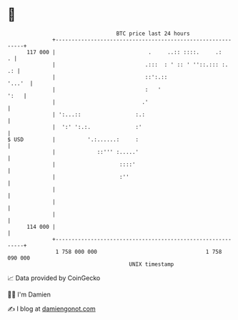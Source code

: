 * 👋

#+begin_example
                                     BTC price last 24 hours                    
                 +------------------------------------------------------------+ 
         117 000 |                             .     ..:: ::::.     .:      . | 
                 |                            .:::  : ' :: ' ''::.::: :.   .: | 
                 |                            ::':.::                  '...'  | 
                 |                            :   '                      ':   | 
                 |                           .'                               | 
                 | ':...::                 :.:                                | 
                 |  ':' ':.:.              :'                                 | 
   $ USD         |          '.:......:     :                                  | 
                 |             ::''' :.....'                                  | 
                 |                    ::::'                                   | 
                 |                    :''                                     | 
                 |                                                            | 
                 |                                                            | 
                 |                                                            | 
         114 000 |                                                            | 
                 +------------------------------------------------------------+ 
                  1 758 000 000                                  1 758 090 000  
                                         UNIX timestamp                         
#+end_example
📈 Data provided by CoinGecko

🧑‍💻 I'm Damien

✍️ I blog at [[https://www.damiengonot.com][damiengonot.com]]
